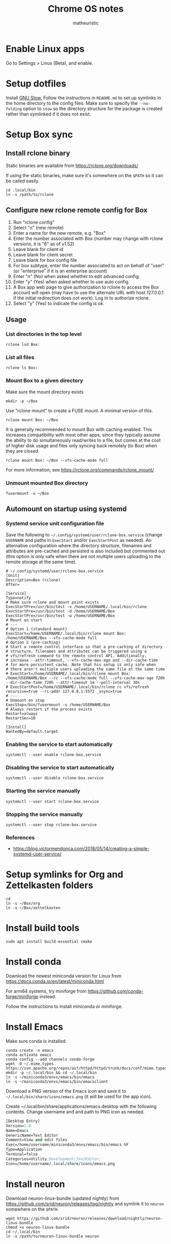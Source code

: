 #+title: Chrome OS notes
#+author: matheuristic
* Enable Linux apps
Go to Settings > Linux (Beta), and enable.
* Setup dotfiles
Install [[https://www.gnu.org/software/stow/][GNU Stow.]] Follow the instructions in =README.md= to set up
symlinks in the home directory to the config files. Make sure to
specify the ~--no-folding~ option to ~stow~ so the directory structure
for the package is created rather than symlinked if it does not exist.
* Setup Box sync
** Install rclone binary
Static binaries are available from https://rclone.org/downloads/

If using the static binaries, make sure it's somewhere on the ~$PATH~ so it can
be called easily.
#+begin_example
cd .local/bin
ln -s /path/to/rclone
#+end_example
** Configure new rclone remote config for Box
1. Run "rclone config"
2. Select "n" (new remote)
3. Enter a name for the new remote, e.g. "Box"
4. Enter the number associated with Box (number may change with rclone versions, it is "6" as of v1.52)
5. Leave blank for client id
6. Leave blank for client secret
7. Leave blank for box config file
8. For box subtype, enter the number associated to act on behalf of "user" (or "enterprise" if it is an enterprise account)
9. Enter "n" (No) when asked whether to edit advanced config.
10. Enter "y" (Yes) when asked whether to use auto config.
11. A Box app web page to give authorization to rclone to access the Box account will open (may have to use the alternate URL with host 127.0.0.1 if the initial redirection does not work). Log in to authorize rclone.
12. Select "y" (Yes) to indicate the config is ok.
** Usage
*** List directories in the top level
#+begin_example
rclone lsd Box:
#+end_example
*** List all files
#+begin_example
rclone ls Box:
#+end_example
*** Mount Box to a given directory
Make sure the mount directory exists
#+begin_example
mkdir -p ~/Box
#+end_example
Use "rclone mount" to create a FUSE mount. A minimal version of this.
#+begin_example
rclone mount Box: ~/Box
#+end_example
It is generally recommended to mount Box with caching enabled. This increases
compatibility with most other apps, since they typically assume the ability to
do simultaneously read/writes to a file, but comes at the cost of higher disk
usage and files only syncing back remotely (to Box) when they are closed.
#+begin_example
rclone mount Box: ~/Box --vfs-cache-mode full
#+end_example
For more information, see https://rclone.org/commands/rclone_mount/
*** Unmount mounted Box directory
#+begin_example
fusermount -u ~/Box
#+end_example
** Automount on startup using systemd
*** Systemd service unit configuration file
Save the following to =~/.config/systemd/user/rclone-box.service=
(change ~USERNAME~ and paths in ~ExecStart~ and/or ~ExecStartPost~ as
needed). An alternative configuration where the directory structure,
filenames and attributes are pre-cached and persisted is also included
but commented out (this option is only safe when there are not
multiple users uploading to the remote storage at the same time).
#+begin_example
# ~/.config/systemd/user/rclone-box.service
[Unit]
Description=Box (rclone)
After=

[Service]
Type=notify
# Make sure rclone and mount point exists
ExecStartPre=/usr/bin/test -x /home/USERNAME/.local/bin/rclone
ExecStartPre=/usr/bin/test -d /home/USERNAME/Box
ExecStartPre=/usr/bin/test -w /home/USERNAME/Box
# Mount on start
# ---
# Option 1 (standard mount)
ExecStart=/home/USERNAME/.local/bin/rclone mount Box: /home/USERNAME/Box --vfs-cache-mode full
# Option 2 (pre-caching)
# Start a remote control interface so that a pre-caching of directory
# structure, filenames and attributes can be triggered using a
# vfs/refresh command to the remote control API. Additionally,
# increase --attr-timeout, --vfs-cache-max-age and --dir-cache-time
# for more persistent cache. Note that his setup is only safe when
# there aren't multiple users uploading the same file at the same time
# ExecStart=/home/USERNAME/.local/bin/rclone mount Box: /home/USERNAME/Box --rc --vfs-cache-mode full --vfs-cache-max-age 720h --dir-cache-time 720h --attr-timeout 1m --poll-interval 30s
# ExecStartPost=/home/USERNAME/.local/bin/rclone rc vfs/refresh recursive=true --rc-addr 127.0.0.1:5572 _async=true
# ---
# Unmount on stop
ExecStop=/bin/fusermount -u /home/USERNAME/Box
# Always restart if the process exists
Restart=always
RestartSec=10

[Install]
WantedBy=default.target
#+end_example
*** Enabling the service to start automatically
#+begin_example
systemctl --user enable rclone-box.service
#+end_example
*** Disabling the service to start automatically
#+begin_example
systemctl --user disable rclone-box.service
#+end_example
*** Starting the service manually
#+begin_example
systemctl --user start rclone-box.service
#+end_example
*** Stopping the service manually
#+begin_example
systemctl --user stop rclone-box.service
#+end_example
*** References
- https://blog.victormendonca.com/2018/05/14/creating-a-simple-systemd-user-service/
* Setup symlinks for Org and Zettelkasten folders
#+begin_example
cd
ln -s ~/Box/org
ln -s ~/Box/zettelkasten
#+end_example
* Install build tools
#+begin_example
sudo apt install build-essential cmake
#+end_example
* Install conda
Download the newest miniconda version for Linux from
https://docs.conda.io/en/latest/miniconda.html

For arm64 systems, try
miniforge from https://github.com/conda-forge/miniforge instead.

Follow the instructions to install miniconda or miniforge.
* Install Emacs
Make sure conda is installed.
#+begin_example
conda create -n emacs
conda activate emacs
conda config --add channels conda-forge
wget -O ~/.mime.types https://svn.apache.org/repos/asf/httpd/httpd/trunk/docs/conf/mime.types
mkdir -p ~/.local/bin && cd ~/.local/bin
ln -s ~/miniconda3/envs/emacs/bin/emacs
ln -s ~/miniconda3/envs/emacs/bin/emacsclient
#+end_example
Download a PNG version of the Emacs icon and save it to
=~/.local/bin/share/icons/emacs.png= (it will be used for the app
icon).

Create ~/.local/bin/share/applications/emacs.desktop with the
following contents. Change username and and path to PNG icon as
needed.
#+BEGIN_SRC emacs-lisp
[Desktop Entry]
Version=1.0
Name=Emacs
GenericName=Text Editor
Comment=View and edit files
Exec=/home/username/miniconda3/envs/emacs/bin/emacs %F
Type=Application
Terminal=false
Categories=Utility;Development;TextEditor;
Icon=/home/username/.local/share/icons/emacs.png
#+END_SRC
* Install neuron
Download neuron-linux-bundle (updated nightly) from
https://github.com/srid/neuron/releases/tag/nightly
and symlink it to =neuron= somewhere on the ~$PATH~.
#+begin_example
wget https://github.com/srid/neuron/releases/download/nightly/neuron-linux-bundle
chmod +x neuron-linux-bundle
cd ~/.local/bin
ln -s /path/to/neuron-linux-bundle neuron
#+end_example
* Install NVM
Easiest to do a Git install of NVM ([[https://github.com/nvm-sh/nvm#git-install][link]]).
#+begin_example
cd
git clone https://github.com/nvm-sh/nvm.git .nvm
cd .nvm
#+end_example
Run ~git tag~ to see the available release versions. ~git checkout~
the newest release version (tag). For example, if ~v0.35.3~ is the
newest version, then run the following.
#+begin_example
git checkout v0.35.3
#+end_example
Add the following lines to =~/.profile= (recommended), =~/.bashrc= or
=~/.zshrc= to source the NVM startup script during shell startup.
#+begin_example
# NVM
export NVM_DIR="$HOME/.nvm"
[ -s "$NVM_DIR/nvm.sh" ] && \. "$NVM_DIR/nvm.sh"  # This loads nvm
[ -s "$NVM_DIR/bash_completion" ] && \. "$NVM_DIR/bash_completion"  # This loads nvm bash_completion
#+end_example
* Install applications used by Emacs config
- aspell
- aspell english dictionary
- fish shell
- OpenJDK
- ripgrep
#+begin_example
sudo apt install aspell aspell-en fish openjdk-11-jdk ripgrep
#+end_example
* Install monolith
Linux binaries are available from https://github.com/Y2Z/monolith/releases
(change x86_64 to armhf as necessary)
#+begin_example
wget https://github.com/Y2Z/monolith/releases/download/v2.3.0/monolith-gnu-linux-x86_64
chmod +x monolith-gnu-linux-x86_64
cd ~/.local/bin
ln -s /path/to/monolith-gnu-linux-x86_64 monolith
#+end_example
* Install LanguageTool
Download the Desktop version from https://languagetool.org/
(or similarly the newest zip file from the https://languagetool.org/download/ listings)
and uncompress it to some folder, followed by symlinking it in the =~/jars=
folder as follows.
#+begin_example
cd ~/jars
ln -s /path/to/languagetool-commandline.jar
#+end_example
* Install fonts
Create the user fonts directory.
#+begin_example
mkdir ~/.fonts
#+end_example
Copy fonts into the =~/.fonts= directory. The following fonts are needed
for the Emacs config at this [[https://github.com/matheuristic/emacs-config][link]].
- Iosevka SS08
- Iosevka Aile
- all-the-icons fonts
- Symbola
Rebuild the font cache.
#+begin_example
fc-cache -fv
#+end_example
* Install (if not already present) and compile notdeft
#+begin_example
cd ~/.emacs.d/site-lisp
git clone https://github.com/hasu/notdeft.git
sudo apt install pkg-config libtclap-dev libxapian-dev
cd ~/.emacs.d/site-lisp/notdeft
make
cd xapian
make
#+end_example
* Install compilation dependencies for emacs-libvterm
#+begin_example
sudo apt install cmake libtool-bin
#+end_example
* Setup org-protocol
Create the file =~/.local/share/applications/org-protocol.desktop=
with the following contents. Change the ~USERNAME~ and/or paths
in the ~Exec~ and ~Icon~ entries as needed.
#+begin_example
[Desktop Entry]
Name=Org-Protocol
Exec=/home/USERNAME/miniconda3/envs/emacs/bin/emacsclient %u
Type=Application
Terminal=false
MimeType=x-scheme-handler/org-protocol;
Icon=/home/USERNAME/.local/share/icons/emacs.png
#+end_example
Run the following to have ~emacsclient~ be the default handler for
~org-protocol://~ URLs. This will add the appropriate entry to
=~/.config/mimeapps.list= or =~/.local/share/applications.mimeapps.list=.
#+begin_example
xdg-mime default org-protocol.desktop x-scheme-handler/org-protocol
#+end_example
Note that the org-protocol URL handler only works within the Linux
container. The org-protocol handler cannot be triggered from the
Chrome browser Chrome OS into the container, but it can be triggered
from a Firefox browser run from within the container.
* Install Firefox browser
Mainly for org-protocol use, but also an alternative to using Chrome.
#+begin_example
sudo apt install firefox-esr
#+end_example
It is typically a good idea to install [[https://github.com/gorhill/uBlock][uBlock Origin]] for content blocking.
Add the org-protocol bookmarklets as described in the Emacs literate
config as needed (requires org-protocol handler be configured).
